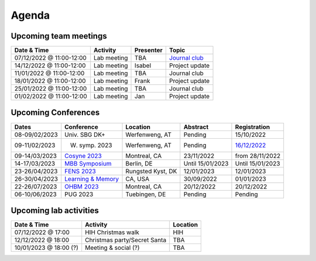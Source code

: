 Agenda
=====

.. _team-meetings:

Upcoming team meetings
------------

.. list-table::
  :widths: auto
  :header-rows: 1

  * - Date & Time
    - Activity
    - Presenter
    - Topic
  * - 07/12/2022 @ 11:00-12:00
    - Lab meeting
    - TBA
    - `Journal club <https://www.nature.com/articles/s41562-017-0267-2?source=post_page>`_
  * - 14/12/2022 @ 11:00-12:00
    - Lab meeting
    - Isabel
    - Project update
  * - 11/01/2022 @ 11:00-12:00
    - Lab meeting
    - TBA
    - Journal club
  * - 18/01/2022 @ 11:00-12:00
    - Lab meeting
    - Frank
    - Project update
  * - 25/01/2022 @ 11:00-12:00
    - Lab meeting
    - TBA
    - Journal club
  * - 01/02/2022 @ 11:00-12:00
    - Lab meeting
    - Jan
    - Project update


.. _conferences:

Upcoming Conferences
------------

.. list-table::
  :widths: auto
  :header-rows: 1

  * - Dates
    - Conference
    - Location
    - Abstract
    - Registration
  * - 08-09/02/2023
    - Univ. SBG DK+
    - Werfenweng, AT
    - Pending
    - 15/10/2022
  * - 09-11/02/2023
    - W. symp. 2023
    - Werfenweng, AT
    - Pending
    - `16/12/2022 <https://sleeplab.ccns.sbg.ac.at/index.php/821927?lang=en>`_
  * - 09-14/03/2023
    - `Cosyne 2023 <https://www.cosyne.org/>`_
    - Montreal, CA
    - 23/11/2022
    - from 28/11/2022
  * - 14-17/03/2023
    - `MBB Symposium <https://www.cbs.mpg.de/en/mbb-symposium>`_
    - Berlin, DE
    - Until 15/01/2023
    - Until 15/01/2023
  * - 23-26/04/2023
    - `FENS 2023 <https://www.fens.org/meetings/the-brain-conferences>`_
    - Rungsted Kyst, DK
    - 12/01/2023
    - 12/01/2023
  * - 26-30/04/2023
    - `Learning & Memory <https://learnmem2023.org/>`_
    - CA, USA
    - 30/09/2022
    - 01/01/2023
  * - 22-26/07/2023
    - `OHBM 2023 <https://www.humanbrainmapping.org>`_
    - Montreal, CA
    - 20/12/2022
    - 20/12/2022
  * - 06-10/06/2023
    - PUG 2023
    - Tuebingen, DE
    - Pending
    - Pending



.. _lab-activities:

Upcoming lab activities
------------

.. list-table::
  :widths: auto
  :header-rows: 1

  * - Date & Time
    - Activity
    - Location
  * - 07/12/2022 @ 17:00
    - HIH Christmas walk
    - HIH
  * - 12/12/2022 @ 18:00
    - Christmas party/Secret Santa
    - TBA
  * - 10/01/2023 @ 18:00 (?)
    - Meeting & social (?)
    - TBA
